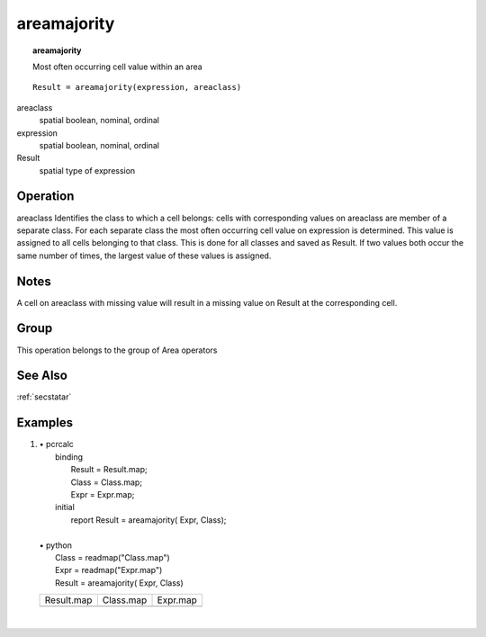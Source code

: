 

.. index::
   single: areamajority
.. _areamajority:

************
areamajority
************
.. topic:: areamajority

   Most often occurring cell value within an area

::

  Result = areamajority(expression, areaclass)

areaclass
   spatial
   boolean, nominal, ordinal

expression
   spatial
   boolean, nominal, ordinal

Result
   spatial
   type of expression

Operation
=========
areaclass Identifies the class to which a cell belongs: cells with corresponding values on areaclass are member of a separate class. For each separate class the most often occurring cell value on expression is determined. This value is assigned to all cells belonging to that class. This is done for all classes and saved as Result. If two values both occur the same number of times, the largest value of these values is assigned.  

Notes
=====


A cell on areaclass with missing value will result in a missing value on Result at the corresponding cell.  

Group
=====
This operation belongs to the group of  Area operators 

See Also
========
:ref:`secstatar`

Examples
========
#. 
   | • pcrcalc
   |   binding
   |    Result = Result.map;
   |    Class = Class.map;
   |    Expr = Expr.map;
   |   initial
   |    report Result = areamajority( Expr, Class);
   |   
   | • python
   |   Class = readmap("Class.map")
   |   Expr = readmap("Expr.map")
   |   Result = areamajority( Expr, Class)

   =============================================== ========================================== =============================================
   Result.map                                      Class.map                                  Expr.map                                     
   .. image::  ../examples/areamajority_Result.png .. image::  ../examples/areaarea_Class.png .. image::  ../examples/areamajority_Expr.png
   =============================================== ========================================== =============================================

   | 


